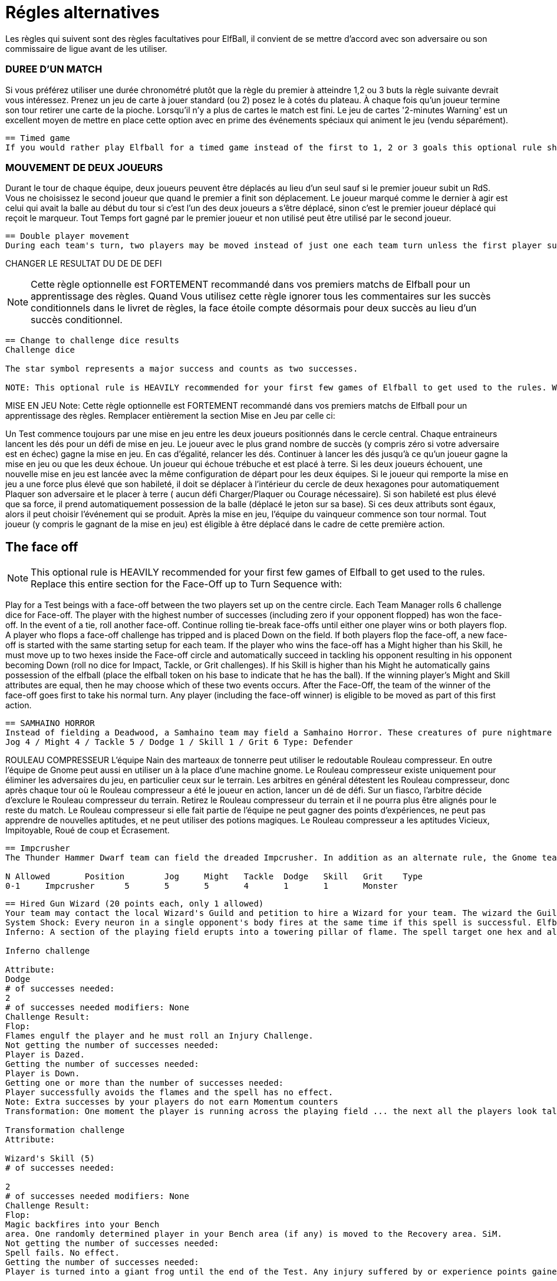 = Régles alternatives

Les règles qui suivent sont des règles facultatives pour ElfBall, il convient de se mettre d'accord avec son adversaire ou son commissaire de ligue avant de les utiliser.

=== DUREE D'UN MATCH
Si vous préférez utiliser une durée chronométré plutôt que la règle du premier à atteindre 1,2 ou 3 buts la règle suivante devrait vous intéressez. Prenez un jeu de carte à jouer standard (ou 2) posez le à cotés du plateau. À chaque fois qu'un joueur termine son tour retirer une carte de la pioche. Lorsqu'il n'y a plus de cartes le match est fini. Le jeu de cartes '2-minutes Warning' est un excellent moyen de mettre en place cette option avec en prime des événements spéciaux qui animent le jeu (vendu séparément).

----
== Timed game
If you would rather play Elfball for a timed game instead of the first to 1, 2 or 3 goals this optional rule should be considered. Take a standard playing card deck and set it beside the board. Each time the player that lost the face-off finishes his team's turn remove one card from the deck. When you run out of cards, the game is finished. The 2-Minute Warning card deck is a great way to do this option with special events that liven up the game (sold separately).
----

=== MOUVEMENT DE DEUX JOUEURS
Durant le tour de chaque équipe, deux joueurs peuvent être déplacés au lieu d'un seul sauf si le premier joueur subit un RdS. Vous ne choisissez le second joueur que quand le premier a finit son déplacement. Le joueur marqué comme le dernier à agir est celui qui avait la balle au début du tour si c'est l'un des deux joueurs a s'être déplacé, sinon c'est le premier joueur déplacé qui reçoit le marqueur. Tout Temps fort gagné par le premier joueur et non utilisé peut être utilisé par le second joueur.


----
== Double player movement
During each team's turn, two players may be moved instead of just one each team turn unless the first player suffers a Shift in Momentum. You do not choose the second player to be  moved until the first has completed his action. The player marked with the last moved marker is always the player holding the ball at the start of the turn (if he was one of the two players to move) otherwise the first player moved receives the last moved marker. Any Momentum earned by the first player and not used may be added to and used by the second player moving.
----

CHANGER LE RESULTAT DU DE DE DEFI

NOTE: Cette règle optionnelle est FORTEMENT recommandé dans vos premiers matchs de Elfball pour un apprentissage des règles. Quand Vous utilisez cette règle ignorer tous les commentaires sur les succès conditionnels dans le livret de règles, la face étoile compte désormais pour deux succès au lieu d'un succès conditionnel.

----
== Change to challenge dice results
Challenge dice

The star symbol represents a major success and counts as two successes.

NOTE: This optional rule is HEAVILY recommended for your first few games of Elfball to get used to the rules. When using this rule ignore any comments in the rulebook about conditional successes as the star face now counts as two successes instead of a conditional success.
----

MISE EN JEU
Note: Cette règle optionnelle est FORTEMENT recommandé dans vos premiers matchs de Elfball pour un apprentissage des règles. Remplacer entièrement la section Mise en Jeu par celle ci:

Un Test commence toujours par une mise en jeu entre les deux joueurs positionnés dans le cercle central. Chaque entraineurs lancent les dés pour un défi de mise en jeu. Le joueur avec le plus grand nombre de succès (y compris zéro si votre adversaire est en échec) gagne la mise en jeu. En cas d'égalité, relancer les dés. Continuer à lancer les dés jusqu'à ce qu'un joueur gagne la mise en jeu ou que les deux échoue. Un joueur qui échoue trébuche et est placé à terre. Si les deux joueurs échouent, une nouvelle mise en jeu est lancée avec la même configuration de départ pour les deux équipes. Si le joueur qui remporte la mise en jeu a une force plus élevé que son habileté, il doit se déplacer à l'intérieur du cercle de deux hexagones pour automatiquement Plaquer son adversaire et le placer à terre ( aucun défi Charger/Plaquer ou Courage nécessaire). Si son habileté est plus élevé que sa force, il prend automatiquement possession de la balle (déplacé le jeton sur sa base). Si ces deux attributs sont égaux, alors il peut choisir l'événement qui se produit. Après la mise en jeu, l'équipe du vainqueur commence son tour normal. Tout joueur (y compris le gagnant de la mise en jeu) est éligible à être déplacé dans le cadre de cette première action.


== The face off
NOTE: This optional rule is HEAVILY recommended for your first few games of Elfball to get used to the rules. Replace this entire section for the Face-Off up to Turn
Sequence with:

Play for a Test beings with a face-off between the two players set up on the centre circle. Each Team Manager rolls 6 challenge dice for Face-off. The player with the highest number of successes (including zero if your opponent flopped) has won the face-off. In the event of a tie, roll another face-off. Continue rolling tie-break face-offs until either one player wins or both players flop. A player who flops a face-off challenge has tripped and is placed Down on the field. If both players flop the face-off, a new face-off is started with the same starting setup for each team. If the player who wins the face-off has a Might higher than his Skill, he must move up to two hexes inside the Face-off circle and automatically succeed in tackling his opponent resulting in his opponent becoming Down (roll no dice for Impact, Tackle, or Grit challenges). If his Skill is higher than his Might he automatically gains possession of the elfball (place the elfball token on his base to indicate that he has the ball). If the winning player's Might and Skill attributes are equal, then he may choose which of these two events occurs. After the Face-Off, the team of the winner of the face-off goes first to take his normal turn. Any player (including the face-off winner) is eligible to be moved as part of this first action.

----
== SAMHAINO HORROR
Instead of fielding a Deadwood, a Samhaino team may field a Samhaino Horror. These creatures of pure nightmare are extremely difficult to get away from due to the long tentacles that cover their body. A Samhaino Horror has the following attributes:
Jog 4 / Might 4 / Tackle 5 / Dodge 1 / Skill 1 / Grit 6 Type: Defender
----

ROULEAU COMPRESSEUR
L'équipe Nain des marteaux de tonnerre peut utiliser le redoutable Rouleau compresseur. En outre l'équipe de Gnome peut aussi en utiliser un à la place d'une machine gnome. Le Rouleau compresseur existe uniquement pour éliminer les adversaires du jeu, en particulier ceux sur le terrain. Les arbitres en général détestent les Rouleau compresseur, donc après chaque tour où le Rouleau compresseur a été le joueur en action, lancer un dé de défi. Sur un fiasco, l'arbitre décide d'exclure le Rouleau compresseur du terrain. Retirez le Rouleau compresseur du terrain et il ne pourra plus être alignés pour le reste du match. Le Rouleau compresseur si elle fait partie de l'équipe ne peut gagner des points d'expériences, ne peut pas apprendre de nouvelles aptitudes, et ne peut utiliser des potions magiques. Le Rouleau compresseur a les aptitudes Vicieux, Impitoyable, Roué de coup et Écrasement.

----
== Impcrusher
The Thunder Hammer Dwarf team can field the dreaded Impcrusher. In addition as an alternate rule, the Gnome team can field an Impcrusher instead of a Gnomish  Contraption as part of their team. The Impcrusher exists solely to run down opponents on the field â€¦ especially ones already on the ground. Referees usually hate the Impcrusher so after each turn where the Impcrusher was the player taking the action, roll a Challenge dice. On a Flop, the Referee has decided to ban the Impcrusher from the field. Remove the Impcrusher from the field and it may not be fielder for the rest of the game. The Impcrusher if it is part of the team may not gain experience points, may not learn new abilities, and may not use magic potions. The Impcrusher has the ability Cheapshot, Ruthless, Pummel and Plough

N Allowed	Position	Jog	Might	Tackle	Dodge	Skill	Grit	Type
0-1	Impcrusher	5	5	5	4	1	1	Monster
----

----
== Hired Gun Wizard (20 points each, only 1 allowed)
Your team may contact the local Wizard's Guild and petition to hire a Wizard for your team. The wizard the Guild allows you to hire are often the novices and they only have enough endurance to cast one spell per a match. The Hired Gun Wizard never sets a foot on the playing field, has a Skill attribute of 5, and can be called upon to cast one of three spells: System Shock, Inferno, or Transmutation (coach's choice). Use of a Wizard is done instead of taking an action with a player for this turn. A Wizard can earn and use Momentum.
System Shock: Every neuron in a single opponent's body fires at the same time if this spell is successful. Elfballs however help "ground" a player to resist this spell. The Wizard makes a System Shock challenge when casting this spell.
Inferno: A section of the playing field erupts into a towering pillar of flame. The spell target one hex and all 6 hexes adjacent to that hex.. Any player (from either team) who is in one of these hexes must roll an Inferno challenge to try and avoid the effects of the flames.
￼
Inferno challenge
￼
Attribute:
Dodge
# of successes needed:
2
# of successes needed modifiers: None
Challenge Result:
Flop:
Flames engulf the player and he must roll an Injury Challenge.
Not getting the number of successes needed:
Player is Dazed.
Getting the number of successes needed:
Player is Down.
Getting one or more than the number of successes needed:
Player successfully avoids the flames and the spell has no effect.
Note: Extra successes by your players do not earn Momentum counters
Transformation: One moment the player is running across the playing field ... the next all the players look taller and he has a craving for flies. Make a Transformation Challenge for the Wizard when casting this spell.
￼￼
Transformation challenge
Attribute:
￼
Wizard's Skill (5)
# of successes needed:
￼
2
# of successes needed modifiers: None
Challenge Result:
Flop:
Magic backfires into your Bench
area. One randomly determined player in your Bench area (if any) is moved to the Recovery area. SiM.
Not getting the number of successes needed:
Spell fails. No effect.
Getting the number of successes needed:
Player is turned into a giant frog until the end of the Test. Any injury suffered by or experience points gained by the frog also effects the player when he changes back. The frog has the following attributes: Jog 7 / Might 2 / Tackle 4 / Dodge 6 / Skill 0 / Grit 2. If this player had the ball it will bounce 1 pace from him..
￼￼
￼
System Shock challenge
Attribute:
Wizard's Skill (5)
# of successes needed:
(Opponent's Might attribute) - 1
# of successes needed modifiers:
Opponent is holding the elfball:
+2
Challenge Result:
￼
Flop:
Magic backfires into your Bench
area. One randomly determined player in your Bench area (if any) is moved to the Recovery area. SiM.
￼
Not getting the number of successes needed:
￼
Spell fails. No effect.
Getting the number of successes needed:
Opponent is Down.
Getting one more than the number of successes needed:
Opponent is Dazed.
Getting two or more than the number of successes needed:
Opponent must roll an Injury Challenge.
----

